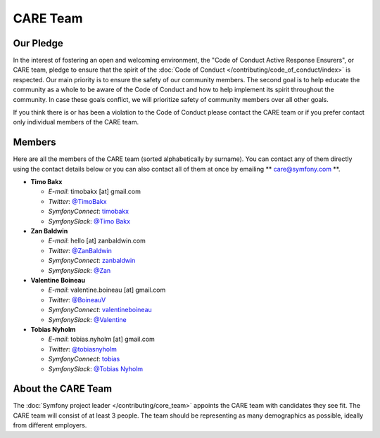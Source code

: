 CARE Team
=========

Our Pledge
----------

In the interest of fostering an open and welcoming environment, the "Code of
Conduct Active Response Ensurers", or CARE team, pledge to ensure that the
spirit of the :doc:`Code of Conduct </contributing/code_of_conduct/index>`
is respected. Our main priority is to ensure the safety of our community members.
The second goal is to help educate the community as a whole to be aware of the
Code of Conduct and how to help implement its spirit throughout the community.
In case these goals conflict, we will prioritize safety of community members
over all other goals.

If you think there is or has been a violation to the Code of Conduct please contact
the CARE team or if you prefer contact only individual members of the CARE team.

Members
-------

Here are all the members of the CARE team (sorted alphabetically by surname).
You can contact any of them directly using the contact details below or you can
also contact all of them at once by emailing ** care@symfony.com **.

* **Timo Bakx**

  * *E-mail*: timobakx [at] gmail.com
  * *Twitter*: `@TimoBakx <https://twitter.com/TimoBakx>`_
  * *SymfonyConnect*: `timobakx <https://connect.symfony.com/profile/timobakx>`_
  * *SymfonySlack*: `@Timo Bakx <https://symfony.com/slack>`_

* **Zan Baldwin**

  * *E-mail*: hello [at] zanbaldwin.com
  * *Twitter*: `@ZanBaldwin <https://twitter.com/ZanBaldwin>`_
  * *SymfonyConnect*: `zanbaldwin <https://connect.symfony.com/profile/zanbaldwin>`_
  * *SymfonySlack*: `@Zan <https://symfony.com/slack>`_

* **Valentine Boineau**

  * *E-mail*: valentine.boineau [at] gmail.com
  * *Twitter*: `@BoineauV <https://twitter.com/BoineauV>`_
  * *SymfonyConnect*: `valentineboineau <https://connect.symfony.com/profile/valentineboineau>`_
  * *SymfonySlack*: `@Valentine <https://symfony.com/slack>`_

* **Tobias Nyholm**

  * *E-mail*: tobias.nyholm [at] gmail.com
  * *Twitter*: `@tobiasnyholm <https://twitter.com/tobiasnyholm>`_
  * *SymfonyConnect*: `tobias <https://connect.symfony.com/profile/tobias>`_
  * *SymfonySlack*: `@Tobias Nyholm <https://symfony.com/slack>`_

About the CARE Team
-------------------

The :doc:`Symfony project leader </contributing/core_team>` appoints the CARE
team with candidates they see fit. The CARE team will consist of at least
3 people. The team should be representing as many demographics as possible,
ideally from different employers.
